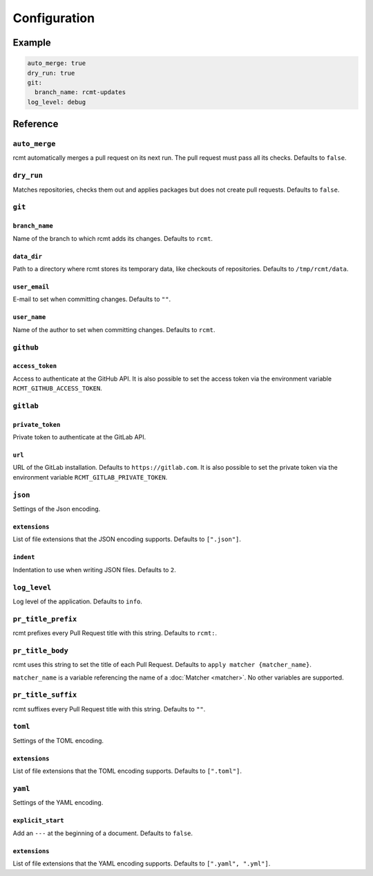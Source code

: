 Configuration
=============

Example
-------

.. code-block:: yaml

   auto_merge: true
   dry_run: true
   git:
     branch_name: rcmt-updates
   log_level: debug

Reference
---------

.. _configuration/auto_merge:

``auto_merge``
^^^^^^^^^^^^^^

rcmt automatically merges a pull request on its next run. The pull request must pass all
its checks. Defaults to ``false``.

``dry_run``
^^^^^^^^^^^

Matches repositories, checks them out and applies packages but does not create pull
requests. Defaults to ``false``.

``git``
^^^^^^^

``branch_name``
"""""""""""""""

Name of the branch to which rcmt adds its changes. Defaults to ``rcmt``.

``data_dir``
""""""""""""

Path to a directory where rcmt stores its temporary data, like checkouts of
repositories. Defaults to ``/tmp/rcmt/data``.

``user_email``
""""""""""""""

E-mail to set when committing changes. Defaults to ``""``.

``user_name``
"""""""""""""

Name of the author to set when committing changes. Defaults to ``rcmt``.

.. _configuration/github:

``github``
^^^^^^^^^^

``access_token``
""""""""""""""""

Access to authenticate at the GitHub API. It is also possible to set the access token
via the environment variable ``RCMT_GITHUB_ACCESS_TOKEN``.

.. _configuration/gitlab:

``gitlab``
^^^^^^^^^^

``private_token``
"""""""""""""""""

Private token to authenticate at the GitLab API.

``url``
"""""""

URL of the GitLab installation. Defaults to ``https://gitlab.com``. It is also possible
to set the private token via the environment variable ``RCMT_GITLAB_PRIVATE_TOKEN``.

``json``
^^^^^^^^

Settings of the Json encoding.

``extensions``
""""""""""""""

List of file extensions that the JSON encoding supports. Defaults to ``[".json"]``.

``indent``
""""""""""

Indentation to use when writing JSON files. Defaults to ``2``.

``log_level``
^^^^^^^^^^^^^

Log level of the application. Defaults to ``info``.

.. _configuration/pr_title_prefix:

``pr_title_prefix``
^^^^^^^^^^^^^^^^^^^

rcmt prefixes every Pull Request title with this string. Defaults to ``rcmt:``.

.. _configuration/pr_title_body:

``pr_title_body``
^^^^^^^^^^^^^^^^^

rcmt uses this string to set the title of each Pull Request. Defaults to
``apply matcher {matcher_name}``.

``matcher_name`` is a variable referencing the name of a :doc:`Matcher <matcher>`. No
other variables are supported.

.. _configuration/pr_title_suffix:

``pr_title_suffix``
^^^^^^^^^^^^^^^^^^^

rcmt suffixes every Pull Request title with this string. Defaults to ``""``.

``toml``
^^^^^^^^

Settings of the TOML encoding.

``extensions``
""""""""""""""

List of file extensions that the TOML encoding supports. Defaults to ``[".toml"]``.

``yaml``
^^^^^^^^

Settings of the YAML encoding.

``explicit_start``
""""""""""""""""""

Add an ``---`` at the beginning of a document. Defaults to ``false``.

``extensions``
""""""""""""""

List of file extensions that the YAML encoding supports. Defaults to
``[".yaml", ".yml"]``.
